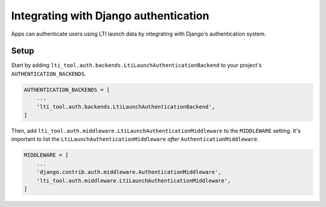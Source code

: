 Integrating with Django authentication
======================================

Apps can authenticate users using LTI launch data by integrating with Django's authentication system.

Setup
-----

Start by adding ``lti_tool.auth.backends.LtiLaunchAuthenticationBackend`` to your project's ``AUTHENTICATION_BACKENDS``.

.. code-block:: python

    AUTHENTICATION_BACKENDS = [
        ...
        'lti_tool.auth.backends.LtiLaunchAuthenticationBackend',
    ]

Then, add ``lti_tool.auth.middleware.LtiLaunchAuthenticationMiddleware`` to the ``MIDDLEWARE`` setting.
It's important to list the ``LtiLaunchAuthenticationMiddleware`` *after* ``AuthenticationMiddleware``.

.. code-block:: python

    MIDDLEWARE = [
        ...
        'django.contrib.auth.middleware.AuthenticationMiddleware',
        'lti_tool.auth.middleware.LtiLaunchAuthenticationMiddleware',
    ]
